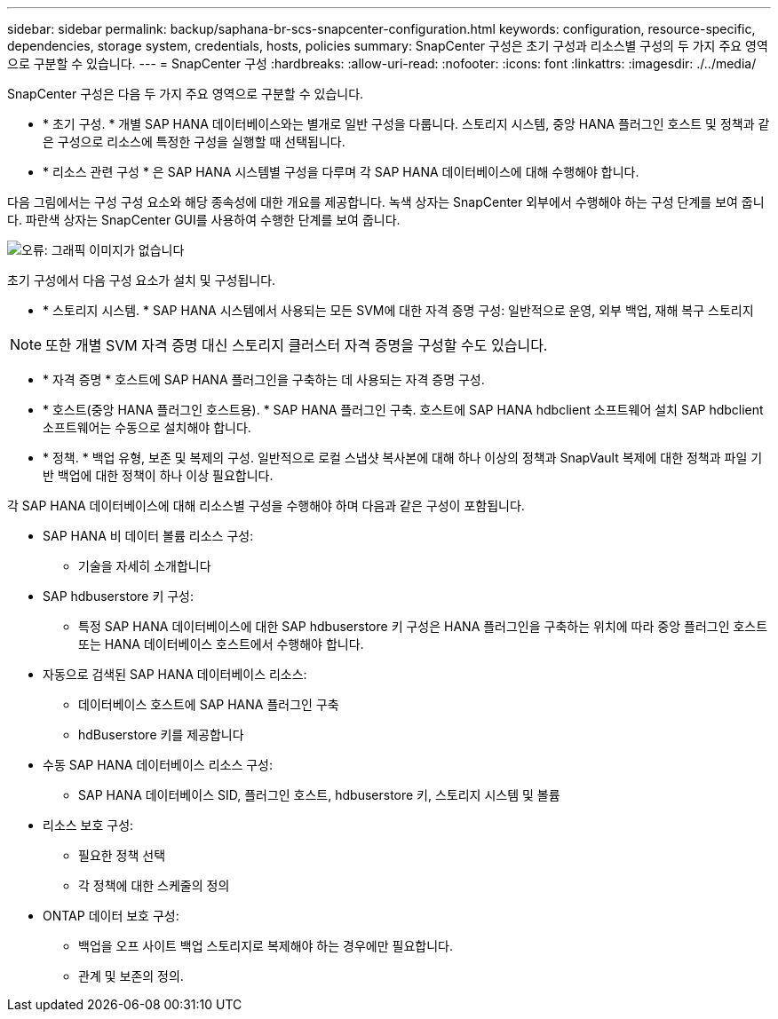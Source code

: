---
sidebar: sidebar 
permalink: backup/saphana-br-scs-snapcenter-configuration.html 
keywords: configuration, resource-specific, dependencies, storage system, credentials, hosts, policies 
summary: SnapCenter 구성은 초기 구성과 리소스별 구성의 두 가지 주요 영역으로 구분할 수 있습니다. 
---
= SnapCenter 구성
:hardbreaks:
:allow-uri-read: 
:nofooter: 
:icons: font
:linkattrs: 
:imagesdir: ./../media/


[role="lead"]
SnapCenter 구성은 다음 두 가지 주요 영역으로 구분할 수 있습니다.

* * 초기 구성. * 개별 SAP HANA 데이터베이스와는 별개로 일반 구성을 다룹니다. 스토리지 시스템, 중앙 HANA 플러그인 호스트 및 정책과 같은 구성으로 리소스에 특정한 구성을 실행할 때 선택됩니다.
* * 리소스 관련 구성 * 은 SAP HANA 시스템별 구성을 다루며 각 SAP HANA 데이터베이스에 대해 수행해야 합니다.


다음 그림에서는 구성 구성 요소와 해당 종속성에 대한 개요를 제공합니다. 녹색 상자는 SnapCenter 외부에서 수행해야 하는 구성 단계를 보여 줍니다. 파란색 상자는 SnapCenter GUI를 사용하여 수행한 단계를 보여 줍니다.

image::saphana-br-scs-image22.png[오류: 그래픽 이미지가 없습니다]

초기 구성에서 다음 구성 요소가 설치 및 구성됩니다.

* * 스토리지 시스템. * SAP HANA 시스템에서 사용되는 모든 SVM에 대한 자격 증명 구성: 일반적으로 운영, 외부 백업, 재해 복구 스토리지



NOTE: 또한 개별 SVM 자격 증명 대신 스토리지 클러스터 자격 증명을 구성할 수도 있습니다.

* * 자격 증명 * 호스트에 SAP HANA 플러그인을 구축하는 데 사용되는 자격 증명 구성.
* * 호스트(중앙 HANA 플러그인 호스트용). * SAP HANA 플러그인 구축. 호스트에 SAP HANA hdbclient 소프트웨어 설치 SAP hdbclient 소프트웨어는 수동으로 설치해야 합니다.
* * 정책. * 백업 유형, 보존 및 복제의 구성. 일반적으로 로컬 스냅샷 복사본에 대해 하나 이상의 정책과 SnapVault 복제에 대한 정책과 파일 기반 백업에 대한 정책이 하나 이상 필요합니다.


각 SAP HANA 데이터베이스에 대해 리소스별 구성을 수행해야 하며 다음과 같은 구성이 포함됩니다.

* SAP HANA 비 데이터 볼륨 리소스 구성:
+
** 기술을 자세히 소개합니다


* SAP hdbuserstore 키 구성:
+
** 특정 SAP HANA 데이터베이스에 대한 SAP hdbuserstore 키 구성은 HANA 플러그인을 구축하는 위치에 따라 중앙 플러그인 호스트 또는 HANA 데이터베이스 호스트에서 수행해야 합니다.


* 자동으로 검색된 SAP HANA 데이터베이스 리소스:
+
** 데이터베이스 호스트에 SAP HANA 플러그인 구축
** hdBuserstore 키를 제공합니다


* 수동 SAP HANA 데이터베이스 리소스 구성:
+
** SAP HANA 데이터베이스 SID, 플러그인 호스트, hdbuserstore 키, 스토리지 시스템 및 볼륨


* 리소스 보호 구성:
+
** 필요한 정책 선택
** 각 정책에 대한 스케줄의 정의


* ONTAP 데이터 보호 구성:
+
** 백업을 오프 사이트 백업 스토리지로 복제해야 하는 경우에만 필요합니다.
** 관계 및 보존의 정의.




